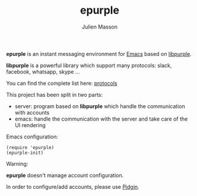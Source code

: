 #+TITLE:   epurple
#+AUTHOR:  Julien Masson
#+OPTIONS: \n:t

*epurple* is an instant messaging environment for [[https://www.gnu.org/software/emacs/][Emacs]] based on [[https://developer.pidgin.im/wiki/WhatIsLibpurple][libpurple]].

*libpurple* is a powerful library which support many protocols: slack, facebook, whatsapp, skype ...

You can find the complete list here: [[https://pidgin.im/plugins][protocols]]

This project has been split in two parts:
- server: program based on *libpurple* which handle the communication with accounts
- emacs: handle the communication with the server and take care of the UI rendering

**** Emacs configuration:
#+begin_src elisp
(require 'epurple)
(epurple-init)
#+end_src

**** Warning:
*epurple* doesn't manage account configuration.

In order to configure/add accounts, please use [[https://pidgin.im/][Pidgin]].
